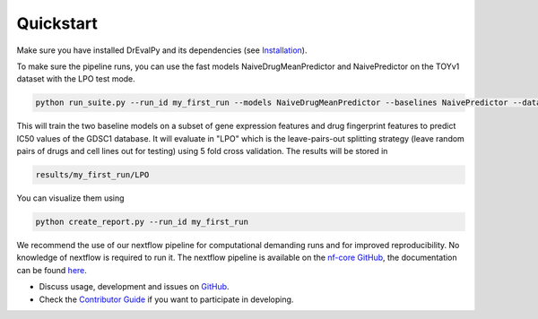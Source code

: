 Quickstart
----------

Make sure you have installed DrEvalPy and its dependencies (see `Installation <./installation.html>`_).

To make sure the pipeline runs, you can use the fast models NaiveDrugMeanPredictor and NaivePredictor on the TOYv1
dataset with the LPO test mode.

.. code-block:: bash

    python run_suite.py --run_id my_first_run --models NaiveDrugMeanPredictor --baselines NaivePredictor --dataset TOYv1 --test_mode LPO

This will train the two baseline models on a subset of gene expression features and drug fingerprint features to
predict IC50 values of the GDSC1 database. It will evaluate in "LPO" which is the leave-pairs-out splitting strategy
(leave random pairs of drugs and cell lines out for testing) using 5 fold cross validation.
The results will be stored in

.. code-block:: bash

    results/my_first_run/LPO

You can visualize them using

.. code-block:: bash

    python create_report.py --run_id my_first_run


We recommend the use of our nextflow pipeline for computational demanding runs and for improved reproducibility. No
knowledge of nextflow is required to run it. The nextflow pipeline is available on the `nf-core GitHub
<https://github.com/nf-core/drugresponseeval.git>`_, the documentation can be found `here <https://nf-co.re/drugresponseeval/dev/>`_.

-  Discuss usage, development and issues on `GitHub <https://github.com/daisybio/drevalpy>`_.
-  Check the `Contributor Guide <./contributing.html>`_ if you want to participate in developing.

..
  -  Check our `tutorial notebook <https://github.com/daisybio/drevalpy/blob/development/tutorials/DrEvalPy%20Tutorial.ipynb>`_, the `usage principles <./usage.html>`_ or the `API <./API.html>`_.
  -  Consider citing `DrEvalPy <...>`_ along with original `references <./reference.html>`_.